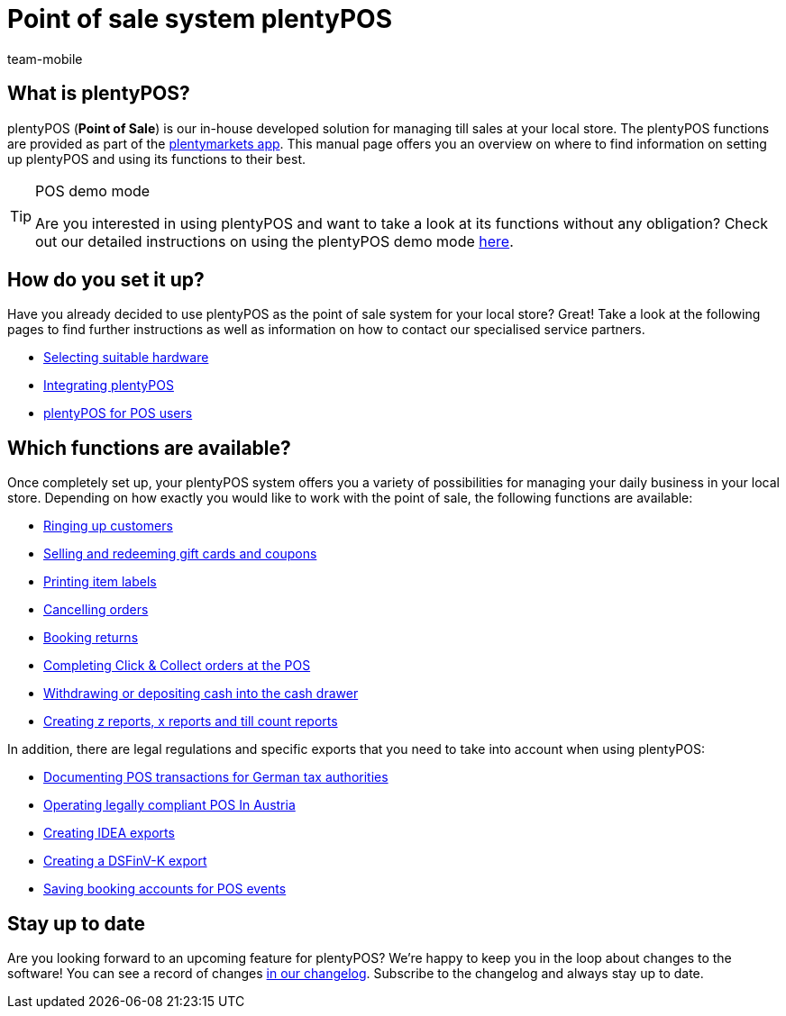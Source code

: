 = Point of sale system plentyPOS
:author: team-mobile
:keywords: plentyPOS overview, POS functions, plenty POS
:id: 8OEUR6U

[#100]
== What is plentyPOS?

plentyPOS (*Point of Sale*) is our in-house developed solution for managing till sales at your local store. The plentyPOS functions are provided as part of the link:https://knowledge.plentymarkets.com/en-gb/manual/main/app/app.html[plentymarkets app^].
This manual page offers you an overview on where to find information on setting up plentyPOS and using its functions to their best.

[TIP]
.POS demo mode
====
Are you interested in using plentyPOS and want to take a look at its functions without any obligation? Check out our detailed instructions on using the plentyPOS demo mode xref:pos:demo.adoc#[here].
====

[#200]
== How do you set it up?

Have you already decided to use plentyPOS as the point of sale system for your local store? Great! Take a look at the following pages to find further instructions as well as information on how to contact our specialised service partners.

* link:https://plentypos.plentymarkets.com/en/[Selecting suitable hardware^]
* xref:pos:integrating-plentymarkets-pos.adoc#[Integrating plentyPOS]
* xref:pos:plentymarkets-pos-for-pos-users.adoc#[plentyPOS for POS users]

[#300]
== Which functions are available?

Once completely set up, your plentyPOS system offers you a variety of possibilities for managing your daily business in your local store. Depending on how exactly you would like to work with the point of sale, the following functions are available:

** xref:pos:plentymarkets-pos-for-pos-users.adoc#30[Ringing up customers]
** xref:pos:integrating-plentymarkets-pos.adoc#2700[Selling and redeeming gift cards and coupons]
** xref:app:item-search.adoc#400[Printing item labels]
** xref:pos:plentymarkets-pos-for-pos-users.adoc#173[Cancelling orders]
** xref:pos:plentymarkets-pos-for-pos-users.adoc#175[Booking returns]
** xref:pos:pos-online-orders.adoc#[Completing Click & Collect orders at the POS]
** xref:pos:plentymarkets-pos-for-pos-users.adoc#180[Withdrawing or depositing cash into the cash drawer]
** xref:pos:plentymarkets-pos-for-pos-users.adoc#210[Creating z reports, x reports and till count reports]

In addition, there are legal regulations and specific exports that you need to take into account when using plentyPOS:

** xref:pos:pos-legal-compliance.adoc#100[Documenting POS transactions for German tax authorities]
** xref:pos:pos-legal-compliance.adoc#1000[Operating legally compliant POS In Austria]
** xref:pos:pos-legal-compliance.adoc#300[Creating IDEA exports]
** xref:pos:pos-legal-compliance.adoc#950[Creating a DSFinV-K export]
** xref:pos:integrating-plentymarkets-pos.adoc#950[Saving booking accounts for POS events]


[#400]
== Stay up to date

Are you looking forward to an upcoming feature for plentyPOS? We’re happy to keep you in the loop about changes to the software! You can see a record of changes link:https://forum.plentymarkets.com/c/changelog/changelog-app[in our changelog^]. Subscribe to the changelog and always stay up to date.
